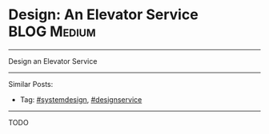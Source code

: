 * Design: An Elevator Service                                   :BLOG:Medium:
#+STARTUP: showeverything
#+OPTIONS: toc:nil \n:t ^:nil creator:nil d:nil
:PROPERTIES:
:type: systemdesign, designservice
:END:
---------------------------------------------------------------------
Design an Elevator Service
---------------------------------------------------------------------
Similar Posts:
- Tag: [[https://brain.dennyzhang.com/tag/systemdesign][#systemdesign]], [[https://brain.dennyzhang.com/tag/designservice][#designservice]]
---------------------------------------------------------------------
TODO

